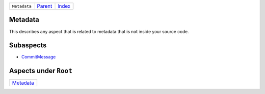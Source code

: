 +--------------+-----------------+--------------+
| ``Metadata`` | `Parent <..>`_  | `Index </>`_ |
+--------------+-----------------+--------------+

Metadata
========
This describes any aspect that is related to metadata that is not
inside your source code.

Subaspects
==========

* `CommitMessage <CommitMessage>`_
Aspects under ``Root``
=======================

+---------------------------+
| `Metadata <../Metadata>`_ |
+---------------------------+

